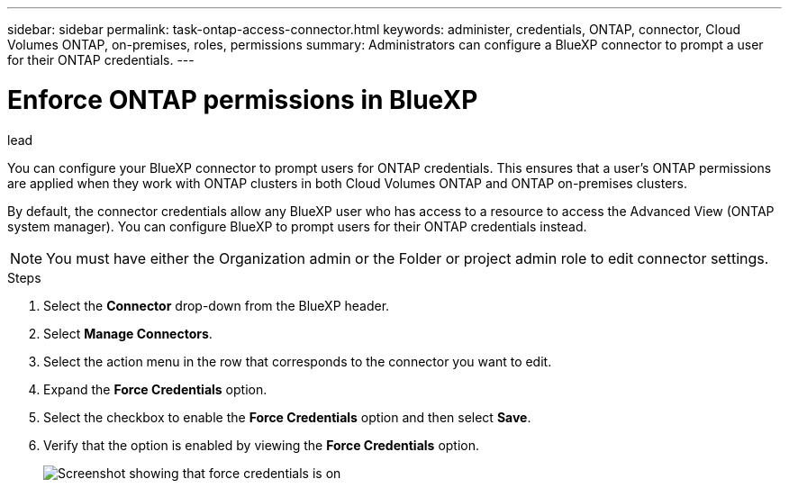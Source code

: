 ---
sidebar: sidebar
permalink: task-ontap-access-connector.html
keywords: administer, credentials, ONTAP, connector, Cloud Volumes ONTAP, on-premises, roles, permissions
summary: Administrators can configure a BlueXP connector to prompt a user for their ONTAP credentials.
---

= Enforce ONTAP permissions in BlueXP
:hardbreaks:
:nofooter:
:icons: font
:linkattrs:
:imagesdir: ./media/

.lead
You can configure your BlueXP connector to prompt users for ONTAP credentials. This ensures that a user's ONTAP permissions are applied when they work with ONTAP clusters in both Cloud Volumes ONTAP and ONTAP on-premises clusters.

By default, the connector credentials allow any BlueXP user who has access to a resource to access the Advanced View (ONTAP system manager). You can configure BlueXP to prompt users for their ONTAP credentials instead. 

NOTE: You must have either the Organization admin or the Folder or project admin role to edit connector settings.

.Steps

. Select the *Connector* drop-down from the BlueXP header.

. Select *Manage Connectors*.

. Select the action menu in the row that corresponds to the connector you want to edit.

. Expand the *Force Credentials* option.

. Select the checkbox to enable the *Force Credentials* option and then select *Save*.

. Verify that the option is enabled by viewing the *Force Credentials* option.
+
image:media/screenshot-force-credentials-on.png[Screenshot showing that force credentials is on]
